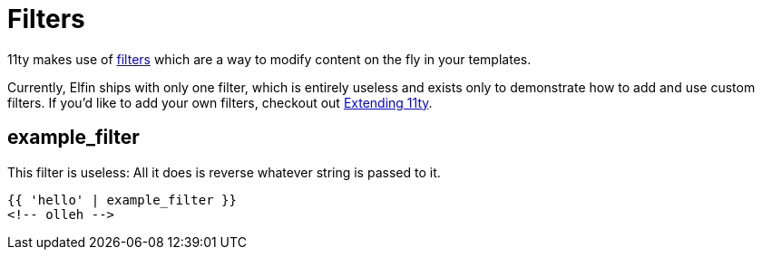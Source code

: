 ifdef::env-github[]
:tip-caption: :bulb:
:note-caption: :information_source:
:important-caption: :heavy_exclamation_mark:
:caution-caption: :fire:
:warning-caption: :warning:
endif::[]
ifndef::env-github[]
:tip-caption: 💡
:note-caption: ℹ
:important-caption: ❗
:caution-caption: 🔥
:warning-caption: ⚠
endif::[]

= Filters

11ty makes use of link:https://www.11ty.dev/docs/filters/[filters] which are a way to modify content on the fly in your templates.

Currently, Elfin ships with only one filter, which is entirely useless and exists only to demonstrate how to add and use custom filters.
If you'd like to add your own filters, checkout out link:extending.adoc[Extending 11ty].

== example_filter

This filter is useless:
All it does is reverse whatever string is passed to it.

[source, html]
----
{{ 'hello' | example_filter }}
<!-- olleh -->
----
